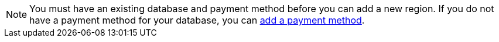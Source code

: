 [NOTE]
====
You must have an existing database and payment method before you can add a new region. If you do not have a payment method for your database, you can xref:managing-payment-methods.adoc[add a payment method].
====
